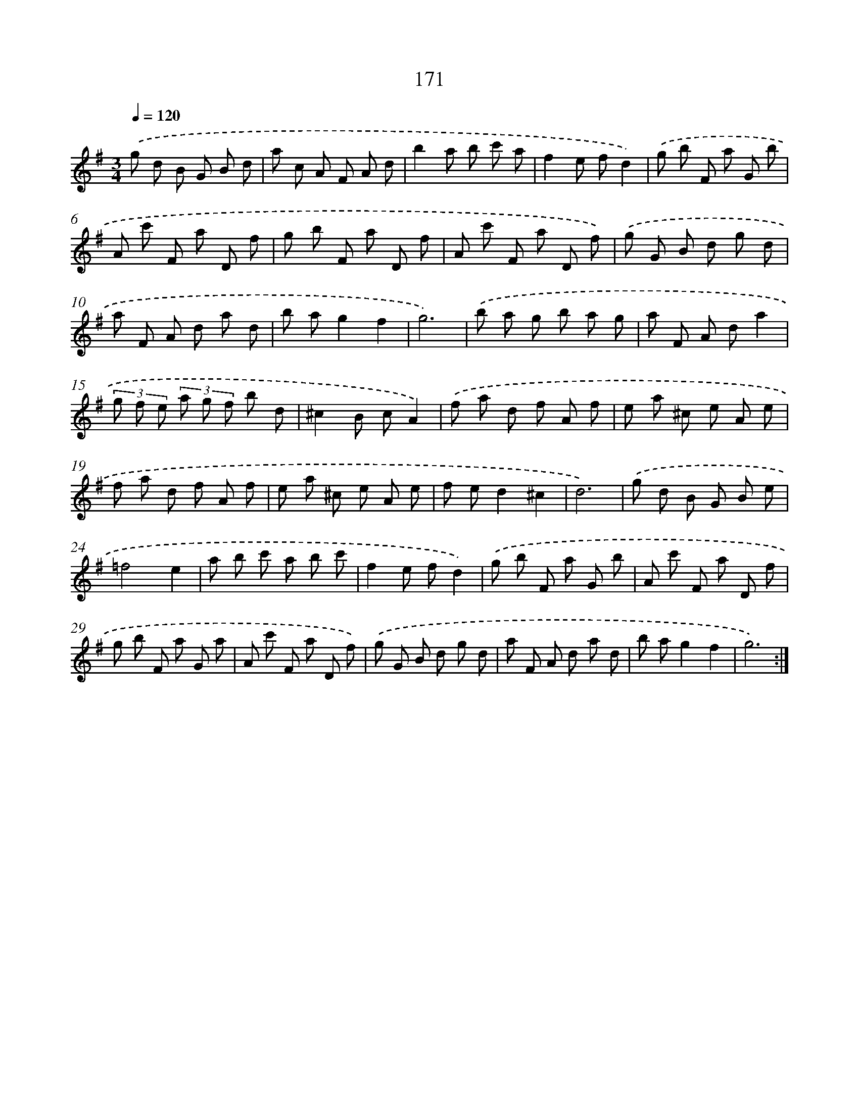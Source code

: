 X: 17865
T: 171
%%abc-version 2.0
%%abcx-abcm2ps-target-version 5.9.1 (29 Sep 2008)
%%abc-creator hum2abc beta
%%abcx-conversion-date 2018/11/01 14:38:17
%%humdrum-veritas 3941958878
%%humdrum-veritas-data 2892209778
%%continueall 1
%%barnumbers 0
L: 1/8
M: 3/4
Q: 1/4=120
K: G clef=treble
.('g d B G B d |
a c A F A d |
b2a b c' a |
f2e fd2) |
.('g b F a G b |
A c' F a D f |
g b F a D f |
A c' F a D f) |
.('g G B d g d |
a F A d a d |
b ag2f2 |
g6) |
.('b a g b a g |
a F A da2 |
(3g f e (3a g f b d |
^c2B cA2) |
.('f a d f A f |
e a ^c e A e |
f a d f A f |
e a ^c e A e |
f ed2^c2 |
d6) |
.('g d B G B e |
=f4e2 |
a b c' a b c' |
f2e fd2) |
.('g b F a G b |
A c' F a D f |
g b F a G a |
A c' F a D f) |
.('g G B d g d |
a F A d a d |
b ag2f2 |
g6) :|]
